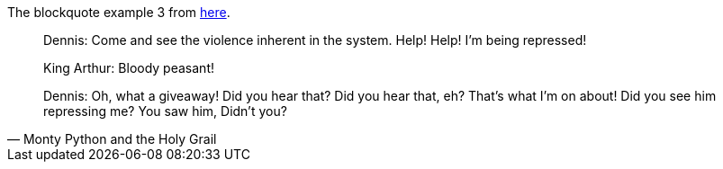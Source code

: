 The blockquote example 3 from https://docs.asciidoctor.org/asciidoc/latest/blocks/blockquotes/[here].

[quote,Monty Python and the Holy Grail]
____
Dennis: Come and see the violence inherent in the system. Help! Help! I'm being repressed!

King Arthur: Bloody peasant!

Dennis: Oh, what a giveaway! Did you hear that? Did you hear that, eh? That's what I'm on about! Did you see him repressing me? You saw him, Didn't you?
____
